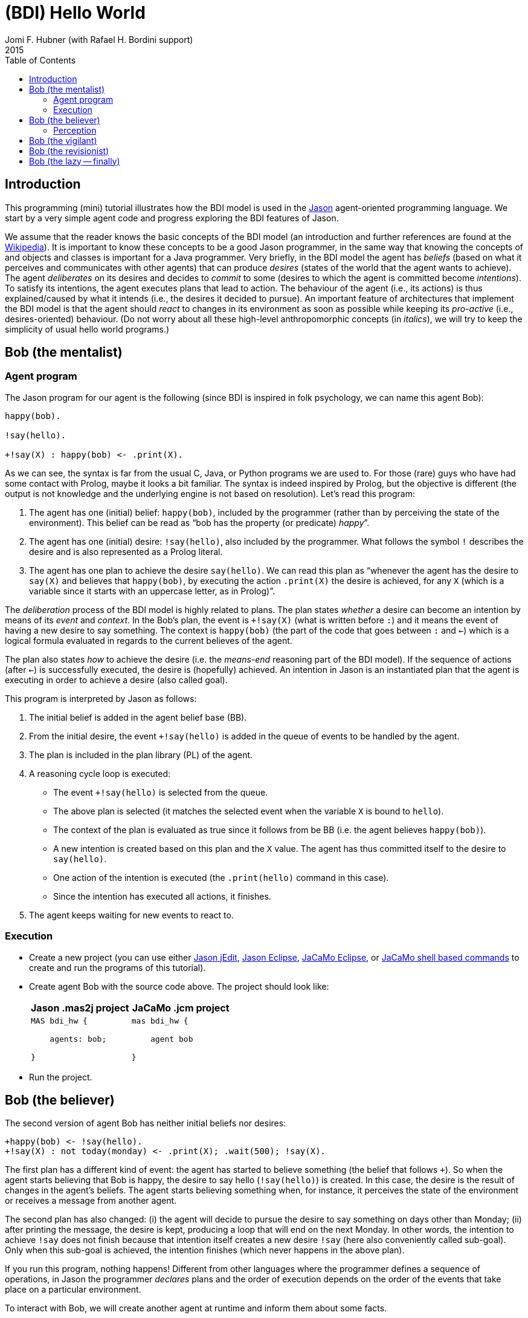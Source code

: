 = (BDI) Hello World
Jomi F. Hubner (with Rafael H. Bordini support)
2015
:toc: right
:source-highlighter: pygments
:pygments-style: jacamo
:pygments-linenums-mode: inline
:icons: font
:prewrap!:

ifdef::env-github[:outfilesuffix: .adoc]

== Introduction

This programming (mini) tutorial illustrates how the BDI model is
used in the http://jason.sf.net[Jason] agent-oriented programming
language. We start by a very simple agent code and progress exploring
the BDI features of Jason.

We assume that the reader knows the basic concepts of the BDI model (an
introduction and further references are found at the
http://en.wikipedia.org/wiki/Belief–desire–intention_software_model[Wikipedia]).
It is important to know these concepts to be a good Jason programmer, in
the same way that knowing the concepts of and objects and classes is
important for a Java programmer. Very briefly, in the BDI model the
agent has _beliefs_ (based on what it perceives and communicates with
other agents) that can produce _desires_ (states of the world that the
agent wants to achieve). The agent _deliberates_ on its desires and
decides to _commit_ to some (desires to which the agent is committed
become _intentions_). To satisfy its intentions, the agent executes
plans that lead to action. The behaviour of the agent (i.e., its
actions) is thus explained/caused by what it intends (i.e., the desires
it decided to pursue). An important feature of architectures that
implement the BDI model is that the agent should _react_ to changes in
its environment as soon as possible while keeping its _pro-active_
(i.e., desires-oriented) behaviour. (Do not worry about all these
high-level anthropomorphic concepts (in _italics_), we will try to keep
the simplicity of usual hello world programs.)

== Bob (the mentalist)

=== Agent program

The Jason program for our agent is the following (since BDI is inspired
in folk psychology, we can name this agent Bob):

[source,jasonagent]
-----------------------------------
happy(bob).

!say(hello).

+!say(X) : happy(bob) <- .print(X).
-----------------------------------

As we can see, the syntax is far from the usual C, Java, or Python
programs we are used to. For those (rare) guys who have had some contact
with Prolog, maybe it looks a bit familiar. The syntax is indeed
inspired by Prolog, but the objective is different (the output is not
knowledge and the underlying engine is not based on resolution). Let's
read this program:

.  The agent has one (initial) belief: `happy(bob)`, included by the
programmer (rather than by perceiving the state of the environment).
This belief can be read as "`bob has the property (or predicate) _happy_`".
.  The agent has one (initial) desire: `!say(hello)`, also included by
the programmer. What follows the symbol `!` describes the desire and is
also represented as a Prolog literal.
.  The agent has one plan to achieve the desire `say(hello)`. We can
read this plan as "`whenever the agent has the desire to `say(X)` and
believes that `happy(bob)`, by executing the action `.print(X)` the
desire is achieved, for any `X` (which is a variable since it starts
with an uppercase letter, as in Prolog)`".

The _deliberation_ process of the BDI model is highly related to plans.
The plan states _whether_ a desire can become an intention by means of
its _event_ and _context_. In the Bob's plan, the event is `+!say(X)`
(what is written before `:`) and it means the event of having a new
desire to say something. The context is `happy(bob)` (the part of the
code that goes between `:` and `<-`) which is a logical formula
evaluated in regards to the current believes of the agent.

The plan also states _how_ to achieve the desire (i.e. the _means-end_
reasoning part of the BDI model). If the sequence of actions (after
`<-`) is successfully executed, the desire is (hopefully) achieved. An
intention in Jason is an instantiated plan that the agent is executing
in order to achieve a desire (also called goal).

This program is interpreted by Jason as follows:

1.  The initial belief is added in the agent belief base (BB).
2.  From the initial desire, the event `+!say(hello)` is added in the
queue of events to be handled by the agent.
3.  The plan is included in the plan library (PL) of the agent.
4.  A reasoning cycle loop is executed:
* The event `+!say(hello)` is selected from the queue.
* The above plan is selected (it matches the selected event when the
variable `X` is bound to `hello`).
* The context of the plan is evaluated as true since it follows from be
BB (i.e. the agent believes `happy(bob)`).
* A new intention is created based on this plan and the `X` value. The
agent has thus committed itself to the desire to `say(hello)`.
* One action of the intention is executed (the `.print(hello)` command
in this case).
* Since the intention has executed all actions, it finishes.
5.  The agent keeps waiting for new events to react to.

=== Execution

* Create a new project (you can use either
http://jason.sourceforge.net/mini-tutorial/getting-started/[Jason jEdit],
http://jason.sourceforge.net/mini-tutorial/eclipse-plugin/[Jason Eclipse],  http://jacamo.sourceforge.net/doc/install.html#_eclipse_plugin[JaCaMo Eclipse], or  http://jacamo.sourceforge.net/doc/install.html#_shell_command[JaCaMo shell based commands] to create and run the programs of this tutorial).
* Create agent Bob with the source code above. The project should
look like:
+
[cols="2",frame=topbot]
|===
|Jason .mas2j project|JaCaMo .jcm project

a|
[source,jasonproject]
----------------
MAS bdi_hw {

    agents: bob;

}
----------------

a|
[source,jacamoproject]
----------------
mas bdi_hw {

    agent bob

}
----------------

|===

* Run the project.

== Bob (the believer)

The second version of agent Bob has neither initial beliefs nor desires:

[source,jasonagent]
---------------------------------------------------------------
+happy(bob) <- !say(hello).
+!say(X) : not today(monday) <- .print(X); .wait(500); !say(X).
---------------------------------------------------------------

The first plan has a different kind of event: the agent has started to
believe something (the belief that follows `+`). So when the agent
starts believing that Bob is happy, the desire to say hello
(`!say(hello)`) is created. In this case, the desire is the result of
changes in the agent's beliefs. The agent starts believing something
when, for instance, it perceives the state of the environment or
receives a message from another agent.

The second plan has also changed: (i) the agent will decide to pursue
the desire to say something on days other than Monday; (ii) after
printing the message, the desire is kept, producing a loop that will end
on the next Monday. In other words, the intention to achieve `!say` does
not finish because that intention itself creates a new desire `!say`
(here also conveniently called sub-goal). Only when this sub-goal is
achieved, the intention finishes (which never happens in the above
plan).

If you run this program, nothing happens! Different from other languages
where the programmer defines a sequence of operations, in Jason the
programmer _declares_ plans and the order of execution depends on the
order of the events that take place on a particular environment.

To interact with Bob, we will create another agent at runtime and inform
them about some facts.

1.  Run the project.
2.  In the MAS Console, click on the button "New REPL agent" and fill
"alice" as the name of the new agent.
3.  In the Alice interface, enter `.send(bob,tell,happy(bob))`.
4.  You will notice that Bob starts saying hello.

The _tell_ message that Alice sent to Bob is automatically interpreted
by Jason. The default interpretation, since it is a "tell" message, is
to include the content of the message (`happy(bob)`) in the Bob's belief
base. When that belief is added in the belief base, the event
`+happy(bob)` is included in the queue of events. Bob then reacts to
this event creating an intention. You can access the
http://localhost:3272[Jason Mind Inspector] to see the Bob's mental
state (or use the Debug button in the MAS Console):

image:./screens/mind-1.png[image]

As we can see, the belief is not exactly `happy(bob)` but
`happy(bob)[source(alice)]`. The part enclosed by `[` and `]` are
annotations. All beliefs in Jason have annotations for their sources.
This information can be used, for instance, if an agent needs to
consider only those beliefs that come from trustable sources:

[source,jasonagent]
---------------------------------------------------------------
sincere(alice).

+happy(bob)[source(A)] : sincere(A) <- !say(hello).

+!say(X) : not today(monday) <- .print(X); .wait(500); !say(X).
---------------------------------------------------------------

This program has a problem, however. Another malicious agent can tell
Bob that it is sincere just before telling him `happy(bob)`! The source
of the `sincere` belief should be Bob itself (and not another agent):

[source,jasonagent]
-----------------------------------------------------------------
sincere(alice).

+happy(bob)[source(A)] : sincere(A)[source(self)] <- !say(hello).

+!say(X) : not today(monday) <- .print(X); .wait(500); !say(X).
-----------------------------------------------------------------

=== Perception

Besides messages from other agents, another source for beliefs is
perception. We will place a calendar in the environment so that Bob can
be aware of the current day. It is not the focus of this tutorial to
develop the environment, so we will simply copy & paste some code:

* change the project to:
+
[cols="2",frame=topbot]
|===
|Jason .mas2j project|JaCaMo .jcm project

a|
[source,jasonproject]
--------------------------
MAS bdi_hw {

  // CArtAgO environment
  environment: jaca.CartagoEnvironment

  // Agent architecture for CArtAgO
  agents:
     bob agentArchClass jaca.CAgentArch;
}
--------------------------

a|
[source,jacamoproject]
--------------------------
mas bdi_hw {

   agent bob

   workspace world {
      artifact cal: Calendar {
         focused-by: bob
      }
   }
}
--------------------------
|===


* Download link:./code/Calendar.java[this] file and place it in the
directory of the project where artifacts go (when using JaCaMo, this directory usually is `src/env`)
* In the beginning of Bob's program (`bob.asl`), add the following lines to give him access to the calendar:
+
[cols="2",frame=topbot]
|===
|If using .mas2j project|If using .jcm project

a|
[source,jasonagent]
---------------------------------------------------------------------
!create_calendar.
+!create_calendar
   <- makeArtifact("c","Calendar",[],AId);
      focus(AId).
---------------------------------------------------------------------

a|
[source,jasonagent]
--------------------------
{ include("$jacamoJar/templates/common-cartago.asl") }
--------------------------
|===


* Run the project and interactively change the current day observing
Bob's belief base and intentions. For example, if you change the day to
Monday, the intention will finish. In this case, the intention finishes
with failure, since the agent has a desire without a suitable plan.

== Bob (the vigilant)

The following program for Bob includes alternative plans for the events
`+happy(H)` and `+!say(X)`.

[source,jasonagent]
-----
sincere(alice).

!create_calendar.
+!create_calendar <- makeArtifact("c","Calendar",[],AId); focus(AId).

+happy(H)[source(A)] : sincere(A)[source(self)] & .my_name(H) <- !say(hello(A)).
+happy(H)            : not .my_name(H)                        <- !say(i_envy(H)).

+!say(X) : today(friday)     <- .print(X,"!!!!!"); .wait(math.random(400)+100); !say(X).
+!say(X) : not today(monday) <- .print(X);         .wait(math.random(400)+100); !say(X).
+!say(X)					 <- !say(X).
-----

For each event, *one* plan is selected according to the context: the
first plan with a context that holds is selected to create the intention
to react to the event.

The first plan for `+happy(H)` is used when `H` is `bob` and the source
of `happy(H)` is sincere
(http://jason.sourceforge.net/api/jason/stdlib/my_name.html[`.my_name`]
is true if the value of `H` is the name of the agent executing that
internal action). The second plan is used otherwise. The first plan for
`+!say(X)` is used on Fridays and the second on days other than Monday.
(Notice that there is a plan for Mondays that does not actually say anything
but just keeps the intention alive. Without it Bob would find no plan for
`say(X)` on Monday and the intention for `say(X)` would not be re-added. Thus, Bob
would remain mute thereafter.)

Instead of using REPL, we will add a new agent, called Alice, to run
this system:

[source,jasonagent]
-------------------------------------
!start.

+!start
   <- .send(bob,tell,happy(bob));
      .send(bob,tell,happy(alice));
      .wait(2000);
      .send(bob,tell,happy(morgana)).
-------------------------------------

It is important to notice how many intentions Bob has:

image:./screens/mind-2.png[image]

Bob is concurrently executing three intentions: one for each event. More
importantly, even with 3 intentions (or 100 intentions) Bob promptly
reacts to new events. This _reactivity_ is indeed one of the nicer
features of the BDI model. You can test it by creating a new REPL agent
that sends tell messages to Bob and see how fast it reacts.

To really stress Bob, we can change Alice's program as follows:

[source,jasonagent]
-------------------------------------
!start.

+!start
   <- .send(bob,tell,happy(bob));
      .send(bob,tell,happy(alice));
      .wait(2000);
      .send(bob,tell,happy(morgana));
      for (.range(I,1,100)) {
         .send(bob,tell,happy(I));
      }.
-------------------------------------

At this point of the tutorial, you could try to imagine how to program
this application using conventional languages like Java and C. Even
actor-based languages, which are also oriented to events and great tools
for concurrency, will not be so reactive as Jason.

== Bob (the revisionist)

Another important feature of the BDI model is that agents are able to
revise their own intentions. The following plan reacts to the event of
stop believing that someone is happy. The reaction is to drop the
corresponding intention.

[source,jasonagent]
--------------------------------------
// new plan in Bob's program:

-happy(H)[source(A)]
   <- .drop_intention(say(hello(A)));
      .drop_intention(say(i_envy(H))).
--------------------------------------

We can test this with the following program for Alice:

[source,jasonagent]
---------------------------------------------------
!start.

+!start
   <- .send(bob,tell,happy(bob));
      .send(bob,tell,happy(alice));    .wait(2000);
      .send(bob,tell,happy(morgana));  .wait(2000);
      .send(bob,untell,happy(bob));    .wait(1000);
      .send(bob,untell,happy(alice)).
---------------------------------------------------

The `untell` message removes the corresponding belief in the receiver
(only for the belief with that same source, of course).

== Bob (the lazy -- finally)

This last code for Bob implements the following:

1.  On Wednesdays, Bob keeps only two `say` intentions, the others will
be suspended.
2.  On Fridays, suspended intentions are resumed.
3.  On Saturdays, all intentions are dropped.

[source,jasonagent]
-----
sincere(alice).

!create_calendar.
+!create_calendar <- makeArtifact("c","Calendar",[],AId); focus(AId).

+happy(H)[source(A)] : sincere(A)[source(self)] & .my_name(H) <- !say(hello(A)).
+happy(H)            : not .my_name(H)                        <- !say(i_envy(H)).

-happy(H)[source(A)]
   <- .drop_intention(say(hello(A)));
      .drop_intention(say(i_envy(H))).

+!say(X) : today(friday)     <- .print(X,"!!!!!"); .wait(500); !say(X).
+!say(X) : not today(monday) <- .print(X);         .wait(math.random(400)+100); !say(X).
+!say(X)					 <- !say(X).

/**** the following is NEW ****/

+today(wednesday) <- .print("**** Let's slow down.... ****"); !enter_lazy_mode.
+today(friday)    <- .print("**** Let's finish the work!");   !resume_all.
+today(saturday)  <- .print("**** weekend!");                 .drop_all_intentions.

+!enter_lazy_mode
    : .findall(A, .intend(say(A)), [_,_|L]) // the agent has at most two active "say" intentions
   <- for ( .member(I,L) ) {
         .suspend(say(I));
      }.
+!enter_lazy_mode.

+!resume_all
    : .count( .intend(A) & .suspended(A,R) & .substring("suspended",R), I) & I > 0
   <- .resume(say(_));
      !resume_all.
+!resume_all.
-----

(You can refer to the
http://jason.sourceforge.net/api/jason/stdlib/package-summary.html#package.description[Jason
API] for explanations about all the commands used in this example.)

This tutorial showed how some of the (great) BDI concepts become
concrete and practical in Jason, particularly long-term intentions and
reactivity.

'''''
